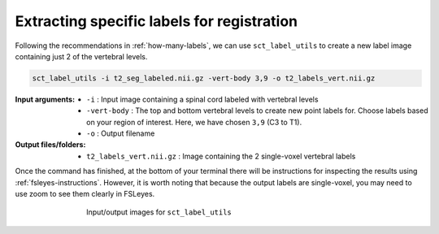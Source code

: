 .. _choosing-labels:

Extracting specific labels for registration
###########################################

Following the recommendations in :ref:`how-many-labels`, we can use ``sct_label_utils`` to create a new label image containing just 2 of the vertebral levels.

.. code:: sh

   sct_label_utils -i t2_seg_labeled.nii.gz -vert-body 3,9 -o t2_labels_vert.nii.gz

:Input arguments:
   - ``-i`` : Input image containing a spinal cord labeled with vertebral levels
   - ``-vert-body`` : The top and bottom vertebral levels to create new point labels for. Choose labels based on your region of interest. Here, we have chosen ``3,9`` (C3 to T1).
   - ``-o`` : Output filename

:Output files/folders:
   - ``t2_labels_vert.nii.gz`` : Image containing the 2 single-voxel vertebral labels

Once the command has finished, at the bottom of your terminal there will be instructions for inspecting the results using :ref:`fsleyes-instructions`. However, it is worth noting that because the output labels are single-voxel, you may need to use zoom to see them clearly in FSLeyes.

.. figure:: https://raw.githubusercontent.com/spinalcordtoolbox/doc-figures/master/registration_to_template/io-sct_label_utils.png
   :align: center
   :figwidth: 65%

   Input/output images for ``sct_label_utils``